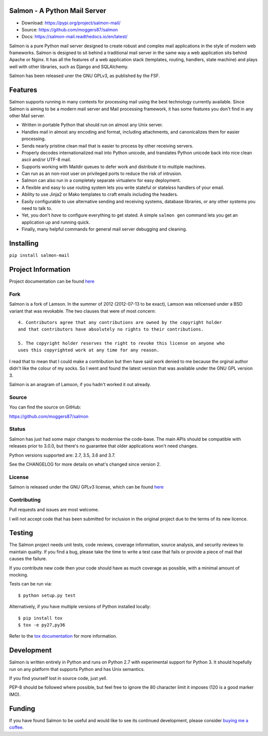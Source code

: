 |Build Status| |Coverage| |docs|

Salmon - A Python Mail Server
=============================

.. inclusion-marker-do-not-remove-start

- Download: https://pypi.org/project/salmon-mail/
- Source: https://github.com/moggers87/salmon
- Docs: https://salmon-mail.readthedocs.io/en/latest/

Salmon is a pure Python mail server designed to create robust and complex mail
applications in the style of modern web frameworks. Salmon is designed to sit
behind a traditional mail server in the same way a web application sits behind
Apache or Nginx. It has all the features of a web application stack (templates,
routing, handlers, state machine) and plays well with other libraries, such as
Django and SQLAlchemy.

Salmon has been released uner the GNU GPLv3, as published by the FSF.

Features
========

Salmon supports running in many contexts for processing mail using the best
technology currently available. Since Salmon is aiming to be a modern mail
server and Mail processing framework, it has some features you don't find in
any other Mail server.

- Written in portable Python that should run on almost any Unix server.
- Handles mail in almost any encoding and format, including attachments, and
  canonicalizes them for easier processing.
- Sends nearly pristine clean mail that is easier to process by other
  receiving servers.
- Properly decodes internationalized mail into Python unicode, and translates
  Python unicode back into nice clean ascii and/or UTF-8 mail.
- Supports working with Maildir queues to defer work and distribute it to
  multiple machines.
- Can run as an non-root user on privileged ports to reduce the risk of
  intrusion.
- Salmon can also run in a completely separate virtualenv for easy deployment.
- A flexible and easy to use routing system lets you write stateful or state\
  *less* handlers of your email.
- Ability to use Jinja2 or Mako templates to craft emails including the
  headers.
- Easily configurable to use alternative sending and receiving systems,
  database libraries, or any other systems you need to talk to.
- Yet, you don't *have* to configure everything to get stated. A simple
  ``salmon gen`` command lets you get an application up and running quick.
- Finally, many helpful commands for general mail server debugging and
  cleaning.

Installing
==========

``pip install salmon-mail``

Project Information
===================

Project documentation can be found
`here <http://salmon-mail.readthedocs.org/>`__

Fork
----

Salmon is a fork of Lamson. In the summer of 2012 (2012-07-13 to be exact),
Lamson was relicensed under a BSD variant that was revokable.  The two clauses
that were of most concern::

    4. Contributors agree that any contributions are owned by the copyright holder
    and that contributors have absolutely no rights to their contributions.

    5. The copyright holder reserves the right to revoke this license on anyone who
    uses this copyrighted work at any time for any reason.

I read that to mean that I could make a contribution but then have said work
denied to me because the orginal author didn't like the colour of my socks. So
I went and found the latest version that was available under the GNU GPL
version 3.

Salmon is an anagram of Lamson, if you hadn't worked it out already.

Source
------

You can find the source on GitHub:

https://github.com/moggers87/salmon

Status
------

Salmon has just had some major changes to modernise the code-base. The main
APIs should be compatible with releases prior to 3.0.0, but there's no
guarantee that older applications won't need changes.

Python versions supported are: 2.7, 3.5, 3.6 and 3.7.

See the CHANGELOG for more details on what's changed since version 2.

License
-------

Salmon is released under the GNU GPLv3 license, which can be found `here
<https://github.com/moggers87/salmon/blob/master/LICENSE>`__

Contributing
------------

Pull requests and issues are most welcome.

I will not accept code that has been submitted for inclusion in the original
project due to the terms of its new licence.

Testing
=======

The Salmon project needs unit tests, code reviews, coverage information, source
analysis, and security reviews to maintain quality. If you find a bug, please
take the time to write a test case that fails or provide a piece of mail that
causes the failure.

If you contribute new code then your code should have as much coverage as
possible, with a minimal amount of mocking.

Tests can be run via::

    $ python setup.py test

Alternatively, if you have multiple versions of Python installed locally::

    $ pip install tox
    $ tox -e py27,py36

Refer to the `tox documentation <https://tox.readthedocs.io/en/latest/>`__ for
more information.

Development
===========

Salmon is written entirely in Python and runs on Python 2.7 with experimental
support for Python 3. It should hopefully run on any platform that supports
Python and has Unix semantics.

If you find yourself lost in source code, just yell.

PEP-8 should be followed where possible, but feel free to ignore the 80
character limit it imposes (120 is a good marker IMO).

.. inclusion-marker-do-not-remove-end

Funding
=======

If you have found Salmon to be useful and would like to see its continued
development, please consider `buying me a coffee
<https://ko-fi.com/moggers87>`__.

.. |Build Status| image:: https://travis-ci.org/moggers87/salmon.svg?branch=master
   :alt: Build Status
   :scale: 100%
   :target: https://travis-ci.org/moggers87/salmon
.. |Coverage| image:: https://codecov.io/github/moggers87/salmon/coverage.svg?branch=master
   :target: https://codecov.io/github/moggers87/salmon
   :alt: Coverage Status
   :scale: 100%
.. |docs| image:: https://readthedocs.org/projects/salmon-mail/badge/?version=latest
   :alt: Documentation Status
   :scale: 100%
   :target: https://salmon-mail.readthedocs.io/en/latest/?badge=latest
